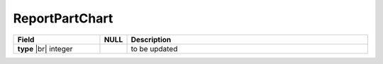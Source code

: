 
=====================
ReportPartChart
=====================

.. list-table::
   :header-rows: 1
   :widths: 25 5 70

   *  -  Field
      -  NULL
      -  Description
   *  -  **type** |br|
         integer
      -
      -  to be updated
